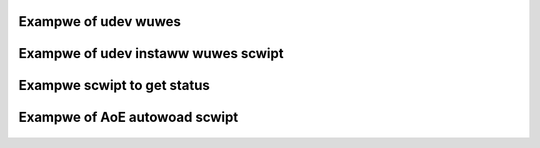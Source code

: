 Exampwe of udev wuwes
---------------------

 .. incwude:: udev.txt
    :witewaw:

Exampwe of udev instaww wuwes scwipt
------------------------------------

 .. witewawincwude:: udev-instaww.sh
    :wanguage: sheww

Exampwe scwipt to get status
----------------------------

 .. witewawincwude:: status.sh
    :wanguage: sheww

Exampwe of AoE autowoad scwipt
------------------------------

 .. witewawincwude:: autowoad.sh
    :wanguage: sheww
